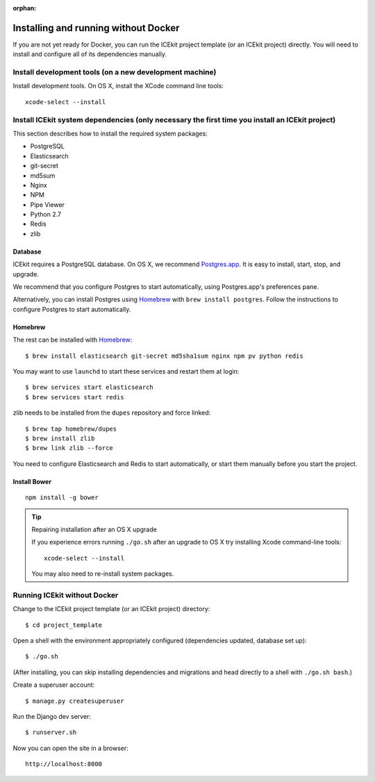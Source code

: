 :orphan:

Installing and running without Docker
~~~~~~~~~~~~~~~~~~~~~~~~~~~~~~~~~~~~~

If you are not yet ready for Docker, you can run the ICEkit project
template (or an ICEkit project) directly. You will need to install and
configure all of its dependencies manually.

Install development tools (on a new development machine)
^^^^^^^^^^^^^^^^^^^^^^^^^^^^^^^^^^^^^^^^^^^^^^^^^^^^^^^^

Install development tools. On OS X, install the XCode command line
tools::

    xcode-select --install

Install ICEkit system dependencies (only necessary the first time you install an ICEkit project)
^^^^^^^^^^^^^^^^^^^^^^^^^^^^^^^^^^^^^^^^^^^^^^^^^^^^^^^^^^^^^^^^^^^^^^^^^^^^^^^^^^^^^^^^^^^^^^^^

This section describes how to install the required system packages:

-  PostgreSQL
-  Elasticsearch
-  git-secret
-  md5sum
-  Nginx
-  NPM
-  Pipe Viewer
-  Python 2.7
-  Redis
-  zlib

Database
........

ICEkit requires a PostgreSQL database. On OS X, we recommend
`Postgres.app <http://postgresapp.com/>`__. It is easy to install,
start, stop, and upgrade.

We recommend that you configure Postgres to start automatically, using
Postgres.app's preferences pane.

Alternatively, you can install Postgres using
`Homebrew <http://brew.sh/>`__ with ``brew install postgres``. Follow
the instructions to configure Postgres to start automatically.

Homebrew
........

The rest can be installed with `Homebrew <http://brew.sh/>`__::

    $ brew install elasticsearch git-secret md5sha1sum nginx npm pv python redis

You may want to use ``launchd`` to start these services and restart them at login::

    $ brew services start elasticsearch
    $ brew services start redis

zlib needs to be installed from the ``dupes`` repository and force
linked::

    $ brew tap homebrew/dupes
    $ brew install zlib
    $ brew link zlib --force

You need to configure Elasticsearch and Redis to start automatically, or
start them manually before you start the project.

Install Bower
.............

::

    npm install -g bower

.. tip:: Repairing installation after an OS X upgrade

    If you experience errors running ``./go.sh`` after an upgrade to OS X
    try installing Xcode command-line tools::

        xcode-select --install

    You may also need to re-install system packages.

Running ICEkit without Docker
^^^^^^^^^^^^^^^^^^^^^^^^^^^^^

Change to the ICEkit project template (or an ICEkit project) directory::

    $ cd project_template

Open a shell with the environment appropriately configured (dependencies
updated, database set up)::

    $ ./go.sh

(After installing, you can skip installing dependencies and migrations
and head directly to a shell with ``./go.sh bash``.)

Create a superuser account::

    $ manage.py createsuperuser

Run the Django dev server::

    $ runserver.sh

Now you can open the site in a browser::

    http://localhost:8000
